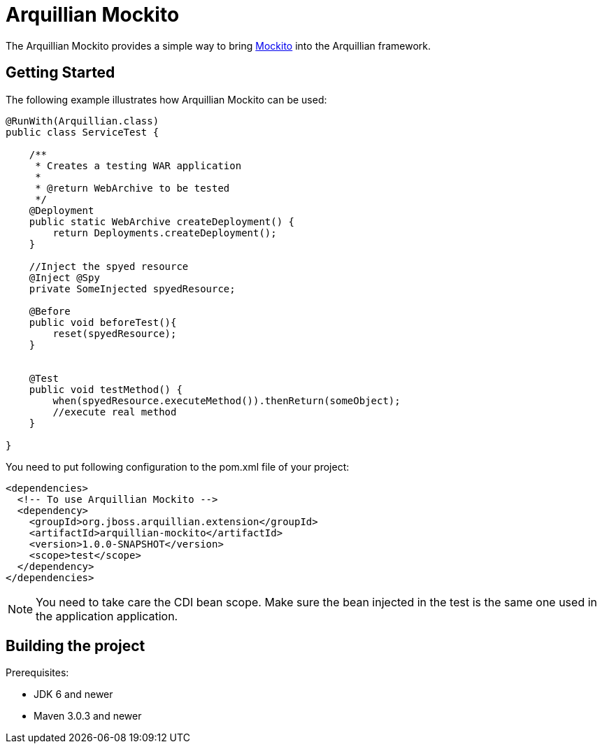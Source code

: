 = Arquillian Mockito

The Arquillian Mockito provides a simple way to bring https://github.com/mockito/mockito[Mockito] into the Arquillian framework.

== Getting Started

The following example illustrates how Arquillian Mockito can be used:

[source,java]
----
@RunWith(Arquillian.class)
public class ServiceTest {
 
    /**
     * Creates a testing WAR application
     *
     * @return WebArchive to be tested
     */
    @Deployment
    public static WebArchive createDeployment() {
        return Deployments.createDeployment();
    }
    
    //Inject the spyed resource
    @Inject @Spy
    private SomeInjected spyedResource; 
    
    @Before
    public void beforeTest(){
        reset(spyedResource);
    }
    
    
    @Test
    public void testMethod() {
        when(spyedResource.executeMethod()).thenReturn(someObject);
        //execute real method
    }

}
----

You need to put following configuration to the pom.xml file of your project:

[source,xml]
----
<dependencies>
  <!-- To use Arquillian Mockito -->
  <dependency>
    <groupId>org.jboss.arquillian.extension</groupId>
    <artifactId>arquillian-mockito</artifactId>
    <version>1.0.0-SNAPSHOT</version>
    <scope>test</scope>
  </dependency>
</dependencies>
----

NOTE: You need to take care the CDI bean scope. Make sure the bean injected in the test is the same one used in the application application.

== Building the project

Prerequisites:

* JDK 6 and newer
* Maven 3.0.3 and newer

